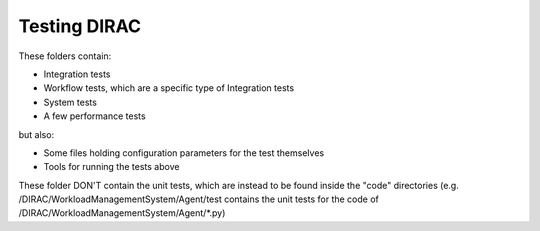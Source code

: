 .. -*- mode: rst -*-

Testing DIRAC
=============

These folders contain:

- Integration tests
- Workflow tests, which are a specific type of Integration tests
- System tests
- A few performance tests

but also:

- Some files holding configuration parameters for the test themselves
- Tools for running the tests above


These folder DON'T contain the unit tests, which are instead to be found inside the "code" directories (e.g. /DIRAC/WorkloadManagementSystem/Agent/test contains the unit tests for the code of /DIRAC/WorkloadManagementSystem/Agent/*.py)

